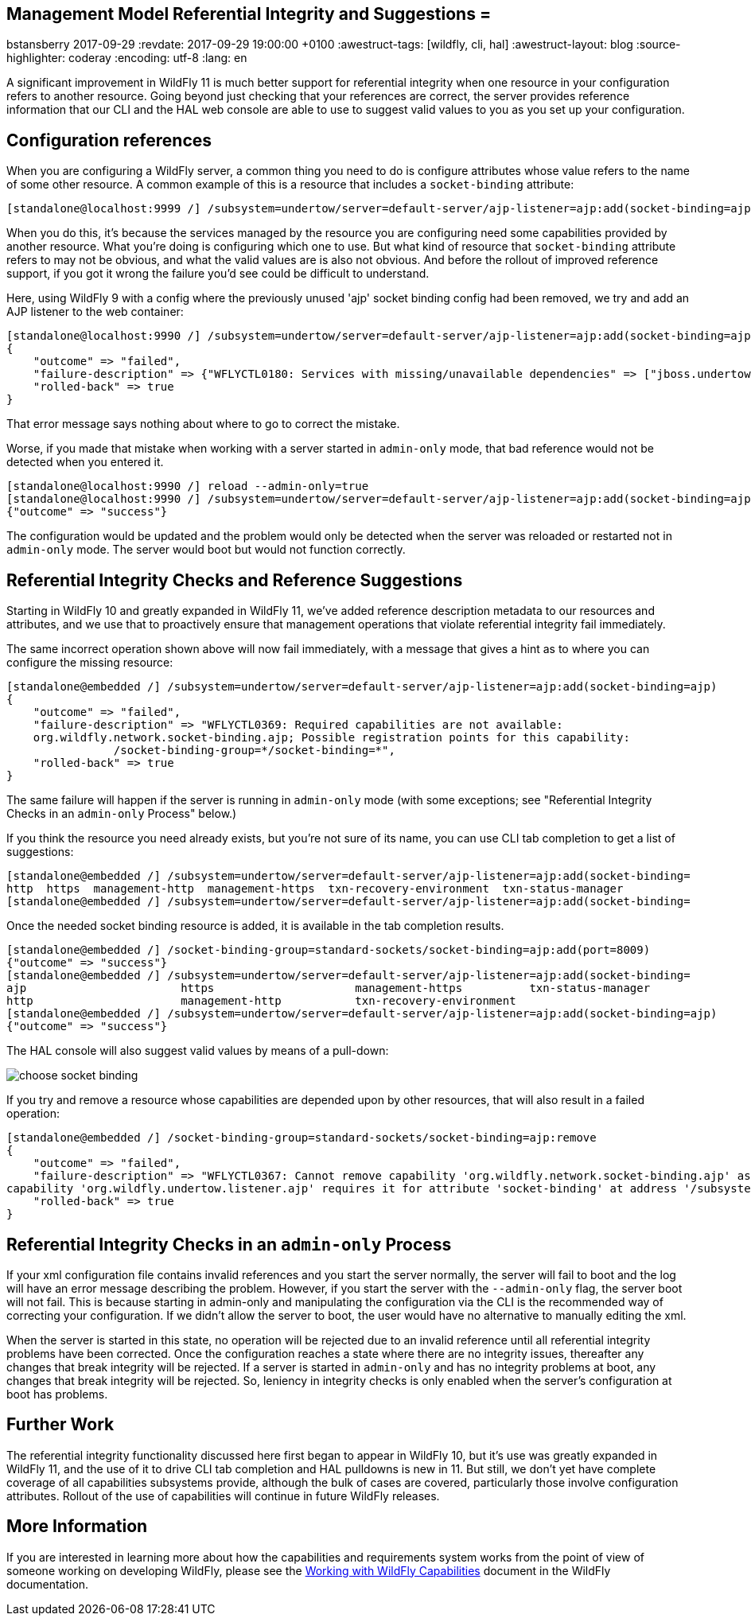 == Management Model Referential Integrity and Suggestions =
bstansberry
2017-09-29
:revdate: 2017-09-29 19:00:00 +0100
:awestruct-tags: [wildfly, cli, hal]
:awestruct-layout: blog
:source-highlighter: coderay
:encoding: utf-8
:lang: en

A significant improvement in WildFly 11 is much better support for referential integrity when one resource in your configuration refers to another resource. 
Going beyond just checking that your references are correct, the server provides reference information that our CLI and the HAL web console are able to use 
to suggest valid values to you as you set up your configuration.
 
== Configuration references ==

When you are configuring a WildFly server, a common thing you need to do is configure attributes whose value refers to the name of some other resource. 
A common example of this is a resource that includes a `socket-binding` attribute:

....
[standalone@localhost:9999 /] /subsystem=undertow/server=default-server/ajp-listener=ajp:add(socket-binding=ajp)
.... 

When you do this, it's because the services managed by the resource you are configuring need some capabilities provided by another resource. What you're
doing is configuring which one to use. But what kind of resource that `socket-binding` attribute refers to may not be obvious, and what the valid values are
is also not obvious. And before the rollout of improved reference support, if you got it wrong the failure you'd see could be difficult to understand. 

Here, using WildFly 9 with a config where the previously unused 'ajp' socket binding config had been removed, we try and add an AJP listener
to the web container:

....
[standalone@localhost:9990 /] /subsystem=undertow/server=default-server/ajp-listener=ajp:add(socket-binding=ajp)
{
    "outcome" => "failed",
    "failure-description" => {"WFLYCTL0180: Services with missing/unavailable dependencies" => ["jboss.undertow.listener.ajp is missing [jboss.binding.ajp]"]},
    "rolled-back" => true
}
.... 
 
That error message says nothing about where to go to correct the mistake.

Worse, if you made that mistake when working with a server started in `admin-only` mode, that bad reference would not be detected when you entered it. 

....
[standalone@localhost:9990 /] reload --admin-only=true
[standalone@localhost:9990 /] /subsystem=undertow/server=default-server/ajp-listener=ajp:add(socket-binding=ajp)
{"outcome" => "success"}
....

The configuration would be updated and the problem would only be detected when the server was reloaded or restarted not in `admin-only` mode.
The server would boot but would not function correctly.

== Referential Integrity Checks and Reference Suggestions ==

Starting in WildFly 10 and greatly expanded in WildFly 11, we've added reference description metadata to our resources and attributes, and we use that 
to proactively ensure that management operations that violate referential integrity fail immediately.

The same incorrect operation shown above will now fail immediately, with a message that gives a hint as to where you can configure the missing resource:

....
[standalone@embedded /] /subsystem=undertow/server=default-server/ajp-listener=ajp:add(socket-binding=ajp)
{
    "outcome" => "failed",
    "failure-description" => "WFLYCTL0369: Required capabilities are not available:
    org.wildfly.network.socket-binding.ajp; Possible registration points for this capability: 
		/socket-binding-group=*/socket-binding=*",
    "rolled-back" => true
}
....

The same failure will happen if the server is running in `admin-only` mode (with some exceptions; see "Referential Integrity Checks in an `admin-only` Process"
below.)

If you think the resource you need already exists, but you're not sure of its name, you can use CLI tab completion to get a list of suggestions:

....
[standalone@embedded /] /subsystem=undertow/server=default-server/ajp-listener=ajp:add(socket-binding=    
http  https  management-http  management-https  txn-recovery-environment  txn-status-manager  
[standalone@embedded /] /subsystem=undertow/server=default-server/ajp-listener=ajp:add(socket-binding=
.... 

Once the needed socket binding resource is added, it is available in the tab completion results.

....
[standalone@embedded /] /socket-binding-group=standard-sockets/socket-binding=ajp:add(port=8009)
{"outcome" => "success"}
[standalone@embedded /] /subsystem=undertow/server=default-server/ajp-listener=ajp:add(socket-binding=    
ajp                       https                     management-https          txn-status-manager        
http                      management-http           txn-recovery-environment  
[standalone@embedded /] /subsystem=undertow/server=default-server/ajp-listener=ajp:add(socket-binding=ajp)
{"outcome" => "success"}
....

The HAL console will also suggest valid values by means of a pull-down:

image::choose-socket-binding.png[]

If you try and remove a resource whose capabilities are depended upon by other resources, that will also result in a failed operation:

....
[standalone@embedded /] /socket-binding-group=standard-sockets/socket-binding=ajp:remove
{
    "outcome" => "failed",
    "failure-description" => "WFLYCTL0367: Cannot remove capability 'org.wildfly.network.socket-binding.ajp' as it is required by other capabilities:
capability 'org.wildfly.undertow.listener.ajp' requires it for attribute 'socket-binding' at address '/subsystem=undertow/server=default-server/ajp-listener=ajp'",
    "rolled-back" => true
}
....

== Referential Integrity Checks in an `admin-only` Process ==

If your xml configuration file contains invalid references and you start the server normally, the server will fail to boot and the log will have an 
error message describing the problem. However, if you start the server with the `--admin-only` flag, the server boot will not fail. This is because 
starting in admin-only and manipulating the configuration via the CLI is the recommended way of correcting your configuration. If we didn't allow
the server to boot, the user would have no alternative to manually editing the xml.

When the server is started in this state, no operation will be rejected due to an invalid reference until all referential integrity problems have been 
corrected. Once the configuration reaches a state where there are no integrity issues, thereafter any changes that break integrity will be rejected. 
If a server is started in `admin-only` and has no integrity problems at boot, any changes that break integrity will be rejected. So, leniency in 
integrity checks is only enabled when the server's configuration at boot has problems.  

////
== Additional Benefits ==

The referential integrity features discussed here are based on technology provided by WildFly Core called "capabilities and requirements", a term you
may see in discussions of the development of WildFly. In a nutshell it's a formal system where management resources make known to the WildFly kernel 
what capabilities they provide, and what capabilities they require. The kernel acts as a mediator between required and requiror, allowing 
both looser coupling between parts of the server and stronger checks that all requirements are met. This has benefits to developers of subsystems,
but also has some benefits for end users.

One of these is that if a management operation targeted at a particular resource can't be applied to the runtime, but instead requires a reload 
to take effect, any capability provided by that resource now has a running state inconsistent with its configuration. This condition lasts until
a reload or restart occurs. But, due to its tracking of capabilities and requires, the kernel knows what other resources provide 
capabilities that require, directly or transitively, the affected capability. The kernel will use this knowledge and disable applying changes to
the runtime for those resources as well, even if they would otherwise be allowed. This ensures the runtime remains in a consistent state.

An example of this kind of scenario is TODO

Another example of this kind of thing is removing a resource and then re-adding it (i.e. with a different configuration) without an intervening reload. 
A removal often results in putting the server in reload-required state, as the operation won't immediately remove services provided by the resource. 
But prior to WildFly 11 the re-add would try to install the resource's services, resulting in confusing duplicate service failures. In WildFly 11, 
the capability tracking allows the kernel to be aware that the configuration doesn't reflect the runtime services, so it won't try and re-add
those services. The user needs to reload the server to get a set of runtime services that match the configuration.
////
== Further Work == 
 
The referential integrity functionality discussed here first began to appear in WildFly 10, but it's use was greatly expanded in WildFly 11, and
the use of it to drive CLI tab completion and HAL pulldowns is new in 11. But still, we don't yet have complete coverage of all capabilities
subsystems provide, although the bulk of cases are covered, particularly those involve configuration attributes. Rollout of the use of capabilities
will continue in future WildFly releases.

== More Information

If you are interested in learning more about how the capabilities and requirements system works from the point of view of someone working on developing
WildFly, please see the https://docs.jboss.org/author/display/WFLY/Working+with+WildFly+Capabilities[Working with WildFly Capabilities] document in the
WildFly documentation.
